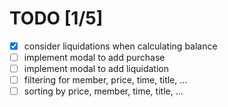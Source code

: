 * TODO [1/5]

 - [X] consider liquidations when calculating balance
 - [ ] implement modal to add purchase
 - [ ] implement modal to add liquidation
 - [ ] filtering for member, price, time, title, ...
 - [ ] sorting by price, member, time, title, ...
